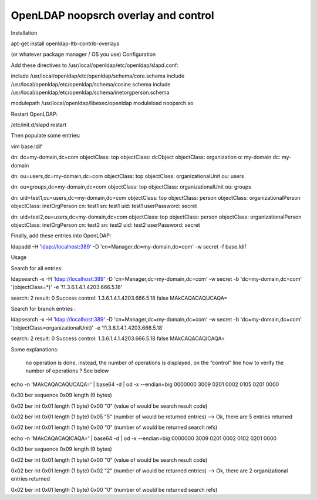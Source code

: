 *************************************
OpenLDAP noopsrch overlay and control
*************************************


Installation

apt-get install openldap-ltb-contrib-overlays

(or whatever package manager / OS you use)
Configuration

Add these directives to /usr/local/openldap/etc/openldap/slapd.conf:

include         /usr/local/openldap/etc/openldap/schema/core.schema
include         /usr/local/openldap/etc/openldap/schema/cosine.schema
include         /usr/local/openldap/etc/openldap/schema/inetorgperson.schema

modulepath      /usr/local/openldap/libexec/openldap
moduleload noopsrch.so

Restart OpenLDAP:

/etc/init.d/slapd restart

Then populate some entries:

vim base.ldif

dn: dc=my-domain,dc=com
objectClass: top
objectClass: dcObject
objectClass: organization
o: my-domain
dc: my-domain

dn: ou=users,dc=my-domain,dc=com
objectClass: top
objectClass: organizationalUnit
ou: users

dn: ou=groups,dc=my-domain,dc=com
objectClass: top
objectClass: organizationalUnit
ou: groups

dn: uid=test1,ou=users,dc=my-domain,dc=com
objectClass: top
objectClass: person
objectClass: organizationalPerson
objectClass: inetOrgPerson
cn: test1
sn: test1
uid: test1
userPassword: secret

dn: uid=test2,ou=users,dc=my-domain,dc=com
objectClass: top
objectClass: person
objectClass: organizationalPerson
objectClass: inetOrgPerson
cn: test2
sn: test2
uid: test2
userPassword: secret

Finally, add these entries into OpenLDAP:

ldapadd -H 'ldap://localhost:389' -D 'cn=Manager,dc=my-domain,dc=com' -w secret -f base.ldif

Usage

Search for all entries:

ldapsearch -x -H 'ldap://localhost:389' -D 'cn=Manager,dc=my-domain,dc=com' -w secret -b 'dc=my-domain,dc=com' '(objectClass=*)' -e '!1.3.6.1.4.1.4203.666.5.18'

search: 2
result: 0 Success
control: 1.3.6.1.4.1.4203.666.5.18 false MAkCAQACAQUCAQA=

Search for branch entries :

ldapsearch -x -H 'ldap://localhost:389' -D 'cn=Manager,dc=my-domain,dc=com' -w secret -b 'dc=my-domain,dc=com' '(objectClass=organizationalUnit)' -e '!1.3.6.1.4.1.4203.666.5.18'

search: 2
result: 0 Success
control: 1.3.6.1.4.1.4203.666.5.18 false MAkCAQACAQICAQA=

Some explanations:

    no operation is done,
    instead, the number of operations is displayed, on the “control” line
    how to verify the number of operations ? See below

echo -n 'MAkCAQACAQUCAQA=' | base64 -d | od -x --endian=big
0000000 3009 0201 0002 0105 0201 0000

0x30 ber sequence
0x09 length (9 bytes)

0x02 ber int
0x01 length (1 byte)
0x00 "0" (value of would be search result code)

0x02 ber int
0x01 length (1 byte)
0x05 "5" (number of would be returned entries) --> Ok, there are 5 entries returned

0x02 ber int
0x01 length (1 byte)
0x00 "0" (number of would be returned search refs)

echo -n 'MAkCAQACAQICAQA=' | base64 -d | od -x --endian=big
0000000 3009 0201 0002 0102 0201 0000


0x30 ber sequence
0x09 length (9 bytes)

0x02 ber int
0x01 length (1 byte)
0x00 "0" (value of would be search result code)

0x02 ber int
0x01 length (1 byte)
0x02 "2" (number of would be returned entries) --> Ok, there are 2 organizational entries returned

0x02 ber int
0x01 length (1 byte)
0x00 "0" (number of would be returned search refs)


